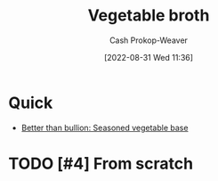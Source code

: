:PROPERTIES:
:ID:       b3c5a8d6-11f0-4882-8bd1-dc4a09eca8c5
:LAST_MODIFIED: [2023-09-05 Tue 20:21]
:END:
#+title: Vegetable broth
#+hugo_custom_front_matter: :slug "b3c5a8d6-11f0-4882-8bd1-dc4a09eca8c5"
#+author: Cash Prokop-Weaver
#+date: [2022-08-31 Wed 11:36]
#+filetags: :hastodo:recipe:

* Quick

- [[id:94acace5-6bbb-44ee-9cb9-fef318283d57][Better than bullion: Seasoned vegetable base]]

* TODO [#4] From scratch

* Flashcards :noexport:
